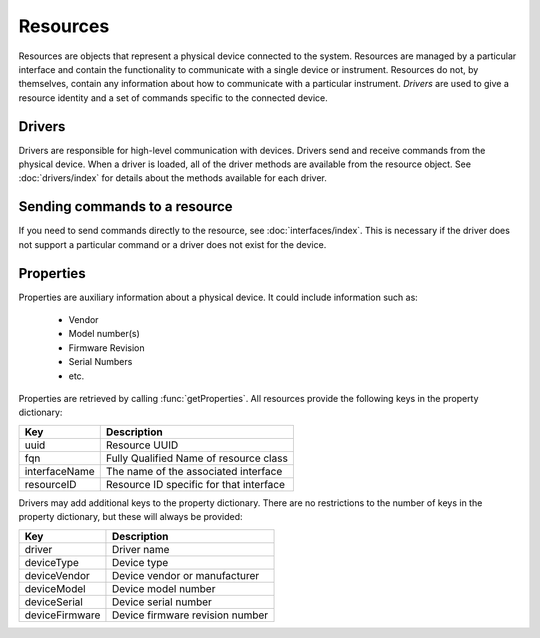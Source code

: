 Resources
=========

Resources are objects that represent a physical device connected to the system. Resources are managed by a particular
interface and contain the functionality to communicate with a single device or instrument. Resources do not, by
themselves, contain any information about how to communicate with a particular instrument. `Drivers` are used to give a
resource identity and a set of commands specific to the connected device.

Drivers
-------

Drivers are responsible for high-level communication with devices. Drivers send and receive commands from the physical
device. When a driver is loaded, all of the driver methods are available from the resource object. See
:doc:`drivers/index` for details about the methods available for each driver.

Sending commands to a resource
------------------------------

If you need to send commands directly to the resource, see :doc:`interfaces/index`. This is necessary if the driver
does not support a particular command or a driver does not exist for the device.

Properties
----------

Properties are auxiliary information about a physical device. It could include information such as:

   * Vendor
   * Model number(s)
   * Firmware Revision
   * Serial Numbers
   * etc.
	
Properties are retrieved by calling :func:`getProperties`. All resources provide the following keys in the property
dictionary:

+---------------+-------------------------------------------------+
| Key           | Description                                     |
+===============+=================================================+
| uuid          | Resource UUID                                   |
+---------------+-------------------------------------------------+
| fqn           | Fully Qualified Name of resource class          |
+---------------+-------------------------------------------------+
| interfaceName | The name of the associated interface            |
+---------------+-------------------------------------------------+
| resourceID    | Resource ID specific for that interface         |
+---------------+-------------------------------------------------+

Drivers may add additional keys to the property dictionary. There are no
restrictions to the number of keys in the property dictionary, but these will
always be provided:

+---------------+-------------------------------------------------+
| Key           | Description                                     |
+===============+=================================================+
| driver        | Driver name                                     |
+---------------+-------------------------------------------------+
| deviceType    | Device type                                     |
+---------------+-------------------------------------------------+
| deviceVendor  | Device vendor or manufacturer                   |
+---------------+-------------------------------------------------+
| deviceModel   | Device model number                             |
+---------------+-------------------------------------------------+
| deviceSerial  | Device serial number                            |
+---------------+-------------------------------------------------+
| deviceFirmware| Device firmware revision number                 |
+---------------+-------------------------------------------------+